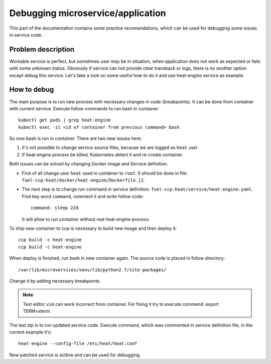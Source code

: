 .. debugging:

==================================
Debugging microservice/application
==================================

This part of the documentation contains some practice recomendations, which
can be used for debugging some issues in service code.

Problem description
===================

Workable service is perfect, but sometimes user may be in situation, when
application does not work as expected or fails with some unknown status.
Obviously if service can not provide clear traceback or logs, there is no
another option except debug this service. Let's take a look on some useful
how to do it and use heat-engine service as example.

How to debug
============

The main purpose is to run new process with necessary changes in code
(breakpoints). It can be done from container with current service. Execute
follow commands to run bash in container:

::

 kubectl get pods | grep heat-engine
 kubectl exec -it <id of container from previous command> bash

So now bash is run in container. There are two new issues here:

#. It's not possible to change service source files, because we are logged
   as ``heat`` user.

#. If heat-engine process be killed, Kubernetes detect it and re-create
   container.

Both issues can be solved by changing Docker image and Service definition.

- First of all change user ``heat`` used in container to ``root``. It should be
  done in file: ``fuel-ccp-heat/docker/heat-engine/Dockerfile.j2``.

- The next step is to change run command in service definition:
  ``fuel-ccp-heat/service/heat-engine.yaml``. Find key word ``command``,
  comment it and write follow code:

  ::

    command: sleep 22d

  It will allow to run container without real heat-engine process.


To ship new container to ccp is necessary to build new image and then deploy 
it:

::

 ccp build -c heat-engine
 ccp build -c heat-engine

When deploy is finished, run bash in new container again.
The source code is placed in follow directory:

::

 /var/lib/microservices/venv/lib/python2.7/site-packages/

Change it by adding necessary breakpoints.

.. NOTE:: Text editor ``vim`` can work incorrect from container. For fixing it
          try to execute command: export TERM=xterm

The last stp is to run updated service code. Execute command, which was
commented in service definition file, in the current example it's:

::

 heat-engine --config-file /etc/heat/heat.conf

Now patched service is acttive and can be used for debugging.
